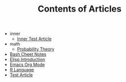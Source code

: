 #+TITLE: Contents of Articles

   + inner
     + [[file:inner/test.org][Inner Test Article]]
   + math
     + [[file:math/probability.org][Probability Theory]]
   + [[file:bash.org][Bash Cheet Notes]]
   + [[file:elisp.org][Elisp Introduction]]
   + [[file:orgmode.org][Emacs Org Mode]]
   + [[file:R.org][R Language]]
   + [[file:test.org][Test Article]]
